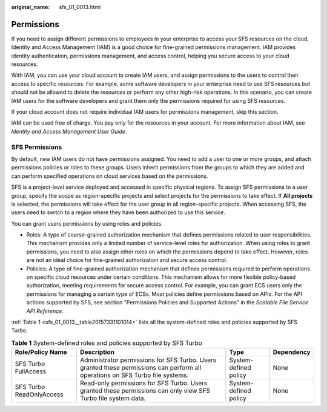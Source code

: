 :original_name: sfs_01_0013.html

.. _sfs_01_0013:

Permissions
===========

If you need to assign different permissions to employees in your enterprise to access your SFS resources on the cloud, Identity and Access Management (IAM) is a good choice for fine-grained permissions management. IAM provides identity authentication, permissions management, and access control, helping you secure access to your cloud resources.

With IAM, you can use your cloud account to create IAM users, and assign permissions to the users to control their access to specific resources. For example, some software developers in your enterprise need to use SFS resources but should not be allowed to delete the resources or perform any other high-risk operations. In this scenario, you can create IAM users for the software developers and grant them only the permissions required for using SFS resources.

If your cloud account does not require individual IAM users for permissions management, skip this section.

IAM can be used free of charge. You pay only for the resources in your account. For more information about IAM, see *Identity and Access Management User Guide*.

SFS Permissions
---------------

By default, new IAM users do not have permissions assigned. You need to add a user to one or more groups, and attach permissions policies or roles to these groups. Users inherit permissions from the groups to which they are added and can perform specified operations on cloud services based on the permissions.

SFS is a project-level service deployed and accessed in specific physical regions. To assign SFS permissions to a user group, specify the scope as region-specific projects and select projects for the permissions to take effect. If **All projects** is selected, the permissions will take effect for the user group in all region-specific projects. When accessing SFS, the users need to switch to a region where they have been authorized to use this service.

You can grant users permissions by using roles and policies.

-  Roles: A type of coarse-grained authorization mechanism that defines permissions related to user responsibilities. This mechanism provides only a limited number of service-level roles for authorization. When using roles to grant permissions, you need to also assign other roles on which the permissions depend to take effect. However, roles are not an ideal choice for fine-grained authorization and secure access control.
-  Policies: A type of fine-grained authorization mechanism that defines permissions required to perform operations on specific cloud resources under certain conditions. This mechanism allows for more flexible policy-based authorization, meeting requirements for secure access control. For example, you can grant ECS users only the permissions for managing a certain type of ECSs. Most policies define permissions based on APIs. For the API actions supported by SFS, see section "Permissions Policies and Supported Actions" in the *Scalable File Service API Reference*.

:ref:`Table 1 <sfs_01_0013__table20157331101014>` lists all the system-defined roles and policies supported by SFS Turbo.

.. _sfs_01_0013__table20157331101014:

.. table:: **Table 1** System-defined roles and policies supported by SFS Turbo

   +--------------------------+--------------------------------------------------------------------------------------------------------------------------------+-----------------------+------------+
   | Role/Policy Name         | Description                                                                                                                    | Type                  | Dependency |
   +==========================+================================================================================================================================+=======================+============+
   | SFS Turbo FullAccess     | Administrator permissions for SFS Turbo. Users granted these permissions can perform all operations on SFS Turbo file systems. | System-defined policy | None       |
   +--------------------------+--------------------------------------------------------------------------------------------------------------------------------+-----------------------+------------+
   | SFS Turbo ReadOnlyAccess | Read-only permissions for SFS Turbo. Users granted these permissions can only view SFS Turbo file system data.                 | System-defined policy | None       |
   +--------------------------+--------------------------------------------------------------------------------------------------------------------------------+-----------------------+------------+
